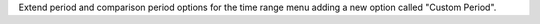 Extend period and comparison period options for the time range menu adding a new option called "Custom Period".
